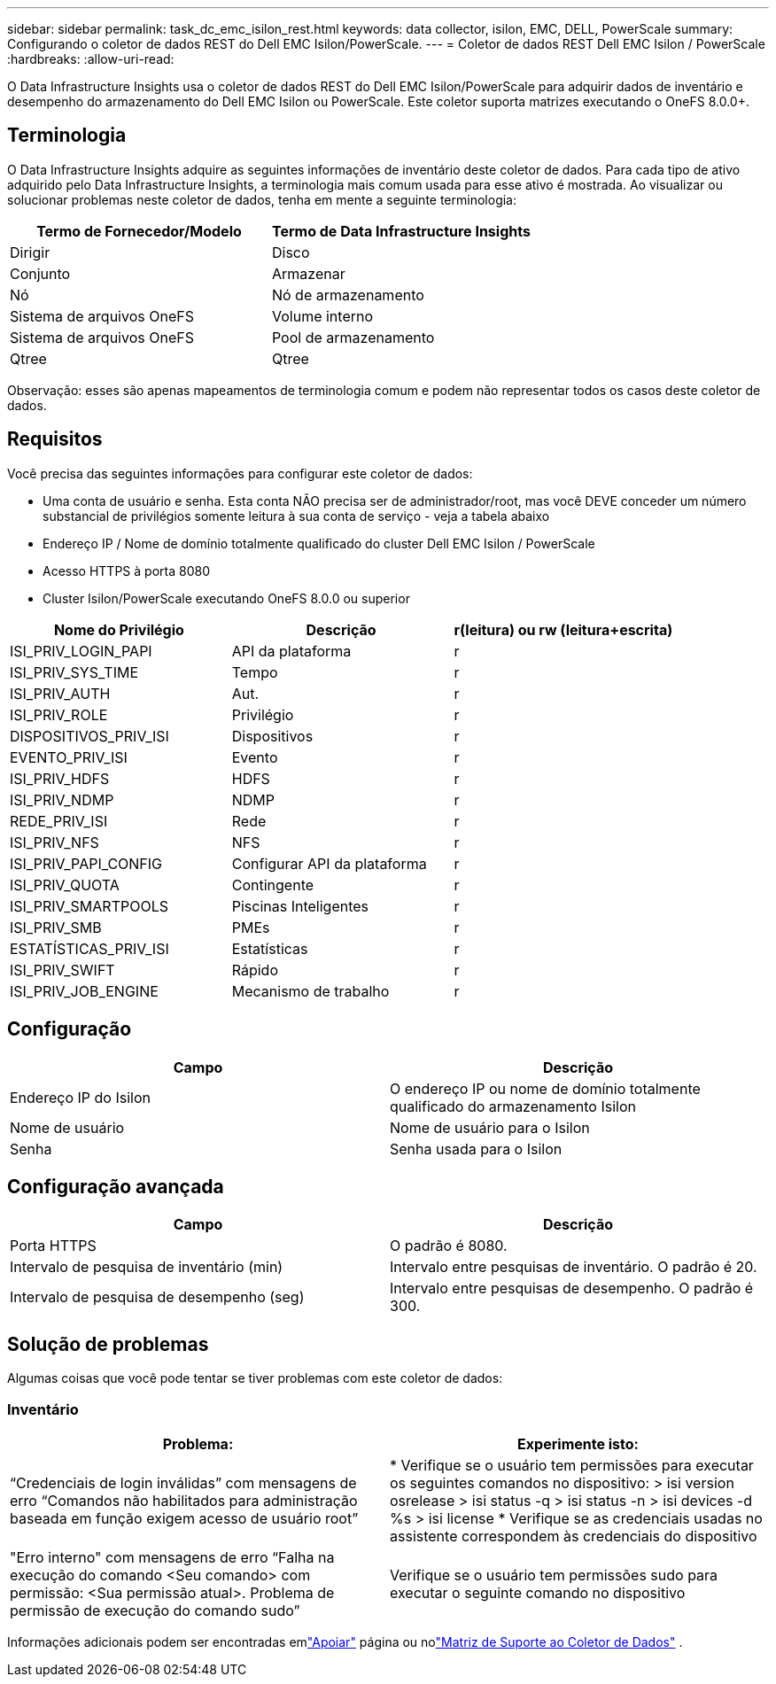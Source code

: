 ---
sidebar: sidebar 
permalink: task_dc_emc_isilon_rest.html 
keywords: data collector, isilon, EMC, DELL, PowerScale 
summary: Configurando o coletor de dados REST do Dell EMC Isilon/PowerScale. 
---
= Coletor de dados REST Dell EMC Isilon / PowerScale
:hardbreaks:
:allow-uri-read: 


[role="lead"]
O Data Infrastructure Insights usa o coletor de dados REST do Dell EMC Isilon/PowerScale para adquirir dados de inventário e desempenho do armazenamento do Dell EMC Isilon ou PowerScale.  Este coletor suporta matrizes executando o OneFS 8.0.0+.



== Terminologia

O Data Infrastructure Insights adquire as seguintes informações de inventário deste coletor de dados.  Para cada tipo de ativo adquirido pelo Data Infrastructure Insights, a terminologia mais comum usada para esse ativo é mostrada.  Ao visualizar ou solucionar problemas neste coletor de dados, tenha em mente a seguinte terminologia:

[cols="2*"]
|===
| Termo de Fornecedor/Modelo | Termo de Data Infrastructure Insights 


| Dirigir | Disco 


| Conjunto | Armazenar 


| Nó | Nó de armazenamento 


| Sistema de arquivos OneFS | Volume interno 


| Sistema de arquivos OneFS | Pool de armazenamento 


| Qtree | Qtree 
|===
Observação: esses são apenas mapeamentos de terminologia comum e podem não representar todos os casos deste coletor de dados.



== Requisitos

Você precisa das seguintes informações para configurar este coletor de dados:

* Uma conta de usuário e senha.  Esta conta NÃO precisa ser de administrador/root, mas você DEVE conceder um número substancial de privilégios somente leitura à sua conta de serviço - veja a tabela abaixo
* Endereço IP / Nome de domínio totalmente qualificado do cluster Dell EMC Isilon / PowerScale
* Acesso HTTPS à porta 8080
* Cluster Isilon/PowerScale executando OneFS 8.0.0 ou superior


[cols="3*"]
|===
| Nome do Privilégio | Descrição | r(leitura) ou rw (leitura+escrita) 


| ISI_PRIV_LOGIN_PAPI | API da plataforma | r 


| ISI_PRIV_SYS_TIME | Tempo | r 


| ISI_PRIV_AUTH | Aut. | r 


| ISI_PRIV_ROLE | Privilégio | r 


| DISPOSITIVOS_PRIV_ISI | Dispositivos | r 


| EVENTO_PRIV_ISI | Evento | r 


| ISI_PRIV_HDFS | HDFS | r 


| ISI_PRIV_NDMP | NDMP | r 


| REDE_PRIV_ISI | Rede | r 


| ISI_PRIV_NFS | NFS | r 


| ISI_PRIV_PAPI_CONFIG | Configurar API da plataforma | r 


| ISI_PRIV_QUOTA | Contingente | r 


| ISI_PRIV_SMARTPOOLS | Piscinas Inteligentes | r 


| ISI_PRIV_SMB | PMEs | r 


| ESTATÍSTICAS_PRIV_ISI | Estatísticas | r 


| ISI_PRIV_SWIFT | Rápido | r 


| ISI_PRIV_JOB_ENGINE | Mecanismo de trabalho | r 
|===


== Configuração

[cols="2*"]
|===
| Campo | Descrição 


| Endereço IP do Isilon | O endereço IP ou nome de domínio totalmente qualificado do armazenamento Isilon 


| Nome de usuário | Nome de usuário para o Isilon 


| Senha | Senha usada para o Isilon 
|===


== Configuração avançada

[cols="2*"]
|===
| Campo | Descrição 


| Porta HTTPS | O padrão é 8080. 


| Intervalo de pesquisa de inventário (min) | Intervalo entre pesquisas de inventário.  O padrão é 20. 


| Intervalo de pesquisa de desempenho (seg) | Intervalo entre pesquisas de desempenho.  O padrão é 300. 
|===


== Solução de problemas

Algumas coisas que você pode tentar se tiver problemas com este coletor de dados:



=== Inventário

[cols="2*"]
|===
| Problema: | Experimente isto: 


| “Credenciais de login inválidas” com mensagens de erro “Comandos não habilitados para administração baseada em função exigem acesso de usuário root” | * Verifique se o usuário tem permissões para executar os seguintes comandos no dispositivo: > isi version osrelease > isi status -q > isi status -n > isi devices -d %s > isi license * Verifique se as credenciais usadas no assistente correspondem às credenciais do dispositivo 


| "Erro interno" com mensagens de erro “Falha na execução do comando <Seu comando> com permissão: <Sua permissão atual>.  Problema de permissão de execução do comando sudo” | Verifique se o usuário tem permissões sudo para executar o seguinte comando no dispositivo 
|===
Informações adicionais podem ser encontradas emlink:concept_requesting_support.html["Apoiar"] página ou nolink:reference_data_collector_support_matrix.html["Matriz de Suporte ao Coletor de Dados"] .
